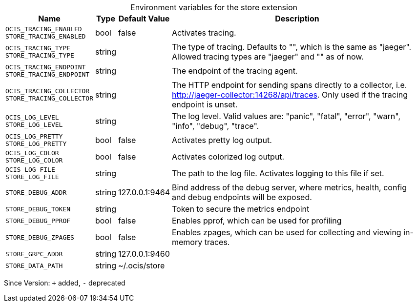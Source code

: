 [caption=]
.Environment variables for the store extension
[width="100%",cols="~,~,~,~",options="header"]
|===
| Name
| Type
| Default Value
| Description

|`OCIS_TRACING_ENABLED` +
`STORE_TRACING_ENABLED`
| bool
| false
| Activates tracing.

|`OCIS_TRACING_TYPE` +
`STORE_TRACING_TYPE`
| string
| 
| The type of tracing. Defaults to "", which is the same as "jaeger". Allowed tracing types are "jaeger" and "" as of now.

|`OCIS_TRACING_ENDPOINT` +
`STORE_TRACING_ENDPOINT`
| string
| 
| The endpoint of the tracing agent.

|`OCIS_TRACING_COLLECTOR` +
`STORE_TRACING_COLLECTOR`
| string
| 
| The HTTP endpoint for sending spans directly to a collector, i.e. http://jaeger-collector:14268/api/traces. Only used if the tracing endpoint is unset.

|`OCIS_LOG_LEVEL` +
`STORE_LOG_LEVEL`
| string
| 
| The log level. Valid values are: "panic", "fatal", "error", "warn", "info", "debug", "trace".

|`OCIS_LOG_PRETTY` +
`STORE_LOG_PRETTY`
| bool
| false
| Activates pretty log output.

|`OCIS_LOG_COLOR` +
`STORE_LOG_COLOR`
| bool
| false
| Activates colorized log output.

|`OCIS_LOG_FILE` +
`STORE_LOG_FILE`
| string
| 
| The path to the log file. Activates logging to this file if set.

|`STORE_DEBUG_ADDR`
| string
| 127.0.0.1:9464
| Bind address of the debug server, where metrics, health, config and debug endpoints will be exposed.

|`STORE_DEBUG_TOKEN`
| string
| 
| Token to secure the metrics endpoint

|`STORE_DEBUG_PPROF`
| bool
| false
| Enables pprof, which can be used for profiling

|`STORE_DEBUG_ZPAGES`
| bool
| false
| Enables zpages, which can be used for collecting and viewing in-memory traces.

|`STORE_GRPC_ADDR`
| string
| 127.0.0.1:9460
| 

|`STORE_DATA_PATH`
| string
| ~/.ocis/store
| 
|===

Since Version: `+` added, `-` deprecated
